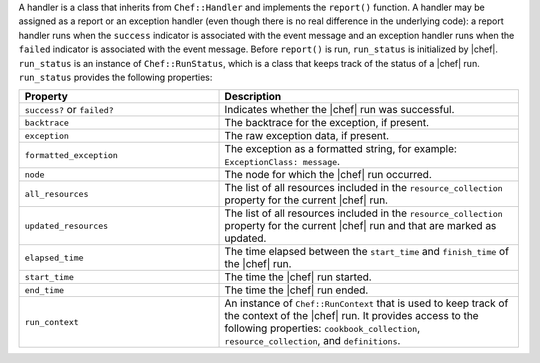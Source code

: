 .. The contents of this file are included in multiple topics.
.. This file should not be changed in a way that hinders its ability to appear in multiple documentation sets.

A handler is a class that inherits from ``Chef::Handler`` and implements the ``report()`` function. A handler may be assigned as a report or an exception handler (even though there is no real difference in the underlying code): a report handler runs when the ``success`` indicator is associated with the event message and an exception handler runs when the ``failed`` indicator is associated with the event message. Before ``report()`` is run, ``run_status`` is initialized by |chef|. ``run_status`` is an instance of ``Chef::RunStatus``, which is a class that keeps track of the status of a |chef| run. ``run_status`` provides the following properties:

.. list-table::
   :widths: 200 300
   :header-rows: 1

   * - Property
     - Description
   * - ``success?`` or ``failed?``
     - Indicates whether the |chef| run was successful.
   * - ``backtrace``
     - The backtrace for the exception, if present.
   * - ``exception``
     - The raw exception data, if present.
   * - ``formatted_exception``
     - The exception as a formatted string, for example: ``ExceptionClass: message``.
   * - ``node``
     - The node for which the |chef| run occurred.
   * - ``all_resources``
     - The list of all resources included in the ``resource_collection`` property for the current |chef| run.
   * - ``updated_resources``
     - The list of all resources included in the ``resource_collection`` property for the current |chef| run and that are marked as updated.
   * - ``elapsed_time``
     - The time elapsed between the ``start_time`` and ``finish_time`` of the |chef| run.
   * - ``start_time``
     - The time the |chef| run started.
   * - ``end_time``
     - The time the |chef| run ended.
   * - ``run_context``
     - An instance of ``Chef::RunContext`` that is used to keep track of the context of the |chef| run. It provides access to the following properties: ``cookbook_collection``, ``resource_collection``, and ``definitions``.

